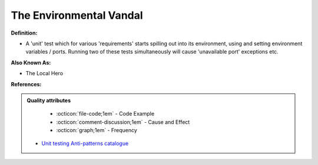 The Environmental Vandal
^^^^^
**Definition:**

* A 'unit' test which for various 'requirements' starts spilling out into its environment, using and setting environment variables / ports. Running two of these tests simultaneously will cause 'unavailable port' exceptions etc.

**Also Known As:**

* The Local Hero

**References:**

.. admonition:: Quality attributes

    * :octicon:`file-code;1em` -  Code Example
    * :octicon:`comment-discussion;1em` -  Cause and Effect
    * :octicon:`graph;1em` -  Frequency

 * `Unit testing Anti-patterns catalogue <https://stackoverflow.com/questions/333682/unit-testing-anti-patterns-catalogue>`_

